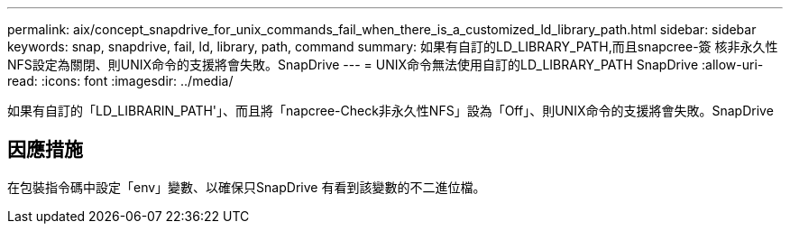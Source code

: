 ---
permalink: aix/concept_snapdrive_for_unix_commands_fail_when_there_is_a_customized_ld_library_path.html 
sidebar: sidebar 
keywords: snap, snapdrive, fail, ld, library, path, command 
summary: 如果有自訂的LD_LIBRARY_PATH,而且snapcree-簽 核非永久性NFS設定為關閉、則UNIX命令的支援將會失敗。SnapDrive 
---
= UNIX命令無法使用自訂的LD_LIBRARY_PATH SnapDrive
:allow-uri-read: 
:icons: font
:imagesdir: ../media/


[role="lead"]
如果有自訂的「LD_LIBRARIN_PATH'」、而且將「napcree-Check非永久性NFS」設為「Off」、則UNIX命令的支援將會失敗。SnapDrive



== 因應措施

在包裝指令碼中設定「env」變數、以確保只SnapDrive 有看到該變數的不二進位檔。
